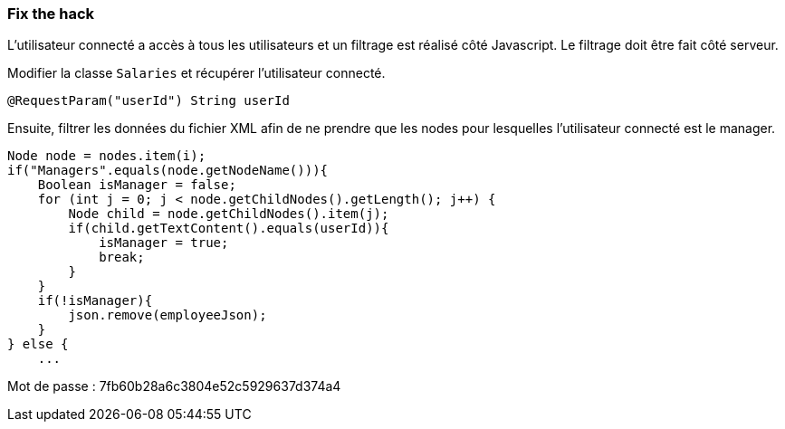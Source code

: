 === Fix the hack

L'utilisateur connecté a accès à tous les utilisateurs et un filtrage est réalisé côté Javascript.
Le filtrage doit être fait côté serveur.

Modifier la classe `Salaries` et récupérer l'utilisateur connecté.

[source,java]
----
@RequestParam("userId") String userId
----


Ensuite, filtrer les données du fichier XML afin de ne prendre que les nodes pour lesquelles l'utilisateur connecté est le manager.

[source,java]
----
Node node = nodes.item(i);
if("Managers".equals(node.getNodeName())){
    Boolean isManager = false;
    for (int j = 0; j < node.getChildNodes().getLength(); j++) {
        Node child = node.getChildNodes().item(j);
        if(child.getTextContent().equals(userId)){
            isManager = true;
            break;
        }
    }
    if(!isManager){
        json.remove(employeeJson);
    }
} else {
    ...
----

Mot de passe : 7fb60b28a6c3804e52c5929637d374a4